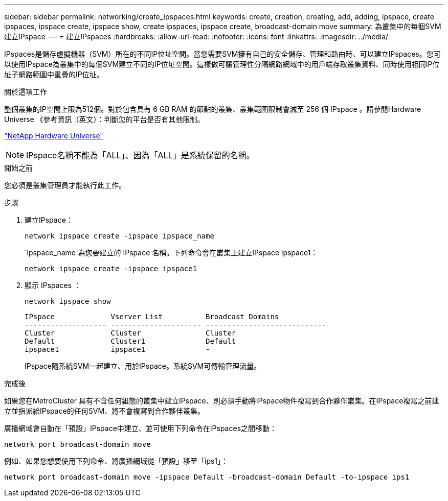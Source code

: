 ---
sidebar: sidebar 
permalink: networking/create_ipspaces.html 
keywords: create, creation, creating, add, adding, ipspace, create ipspaces, ipspace create, ipspace show, create ipspaces, ipspace create, broadcast-domain move 
summary: 為叢集中的每個SVM建立IPspace 
---
= 建立IPspaces
:hardbreaks:
:allow-uri-read: 
:nofooter: 
:icons: font
:linkattrs: 
:imagesdir: ../media/


[role="lead"]
IPspaces是儲存虛擬機器（SVM）所在的不同IP位址空間。當您需要SVM擁有自己的安全儲存、管理和路由時、可以建立IPspaces。您可以使用IPspace為叢集中的每個SVM建立不同的IP位址空間。這樣做可讓管理性分隔網路網域中的用戶端存取叢集資料、同時使用相同IP位址子網路範圍中重疊的IP位址。

.關於這項工作
整個叢集的IP空間上限為512個。對於包含具有 6 GB RAM 的節點的叢集、叢集範圍限制會減至 256 個 IPspace 。請參閱Hardware Universe 《參考資訊（英文）：判斷您的平台是否有其他限制。

https://hwu.netapp.com/["NetApp Hardware Universe"^]


NOTE: IPspace名稱不能為「ALL」、因為「ALL」是系統保留的名稱。

.開始之前
您必須是叢集管理員才能執行此工作。

.步驟
. 建立IPspace：
+
....
network ipspace create -ipspace ipspace_name
....
+
`ipspace_name`為您要建立的 IPspace 名稱。下列命令會在叢集上建立IPspace ipspace1：

+
....
network ipspace create -ipspace ipspace1
....
. 顯示 IPspaces ：
+
`network ipspace show`

+
....
IPspace             Vserver List          Broadcast Domains
------------------- --------------------- ----------------------------
Cluster             Cluster               Cluster
Default             Cluster1              Default
ipspace1            ipspace1              -
....
+
IPspace隨系統SVM一起建立、用於IPspace。系統SVM可傳輸管理流量。



.完成後
如果您在MetroCluster 具有不含任何組態的叢集中建立IPspace、則必須手動將IPspace物件複寫到合作夥伴叢集。在IPspace複寫之前建立並指派給IPspace的任何SVM、將不會複寫到合作夥伴叢集。

廣播網域會自動在「預設」IPspace中建立、並可使用下列命令在IPspaces之間移動：

....
network port broadcast-domain move
....
例如、如果您想要使用下列命令、將廣播網域從「預設」移至「ips1」：

....
network port broadcast-domain move -ipspace Default -broadcast-domain Default -to-ipspace ips1
....